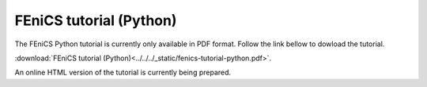 .. This is where we put the Python version of the FEniCS tutorial from
    Hans Petter Langtangen.

.. _tutorial_python_index:

########################
FEniCS tutorial (Python)
########################

The FEniCS Python tutorial is currently only available in PDF format.
Follow the link bellow to dowload the tutorial.

:download:`FEniCS tutorial (Python)<../../../_static/fenics-tutorial-python.pdf>`.

An online HTML version of the tutorial is currently being prepared.
